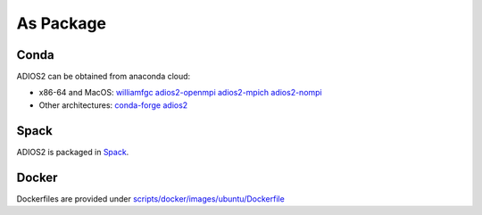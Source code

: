 ##########
As Package
##########

*****
Conda
*****

ADIOS2 can be obtained from anaconda cloud:

* x86-64 and MacOS: `williamfgc adios2-openmpi adios2-mpich adios2-nompi <https://anaconda.org/williamfgc>`_
* Other architectures: `conda-forge adios2 <https://anaconda.org/conda-forge/adios2>`_


*****
Spack
*****

ADIOS2 is packaged in `Spack <https://spack.readthedocs.io/en/latest/package_list.html#adios2>`_.


******
Docker
******

Dockerfiles are provided under `scripts/docker/images/ubuntu/Dockerfile <https://github.com/ornladios/ADIOS2/tree/master/scripts/docker/images/ubuntu/Dockerfile>`_
